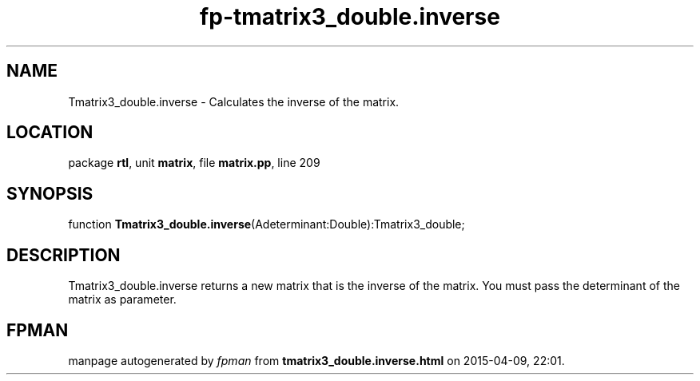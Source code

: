 .\" file autogenerated by fpman
.TH "fp-tmatrix3_double.inverse" 3 "2014-03-14" "fpman" "Free Pascal Programmer's Manual"
.SH NAME
Tmatrix3_double.inverse - Calculates the inverse of the matrix.
.SH LOCATION
package \fBrtl\fR, unit \fBmatrix\fR, file \fBmatrix.pp\fR, line 209
.SH SYNOPSIS
function \fBTmatrix3_double.inverse\fR(Adeterminant:Double):Tmatrix3_double;
.SH DESCRIPTION
Tmatrix3_double.inverse returns a new matrix that is the inverse of the matrix. You must pass the determinant of the matrix as parameter.


.SH FPMAN
manpage autogenerated by \fIfpman\fR from \fBtmatrix3_double.inverse.html\fR on 2015-04-09, 22:01.

